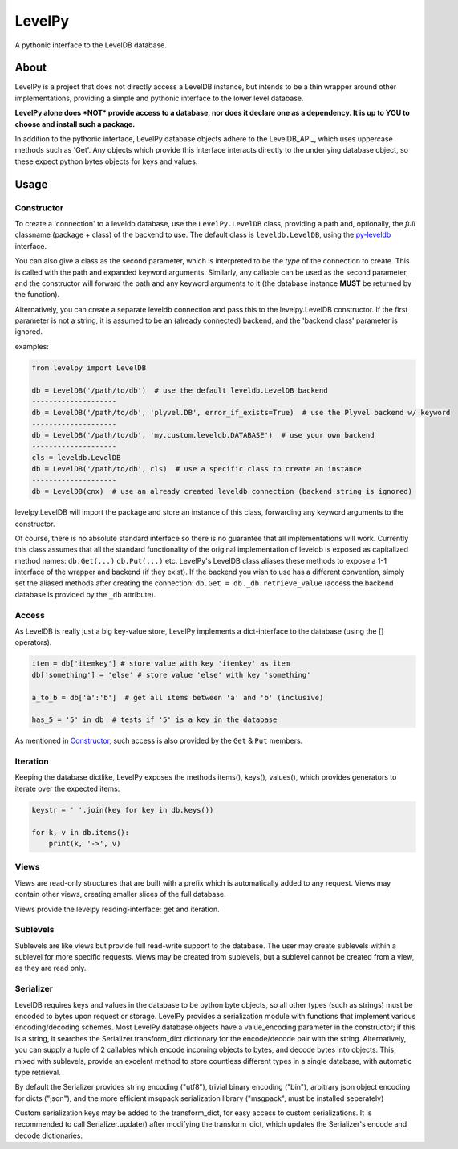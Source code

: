
LevelPy
=======

A pythonic interface to the LevelDB database.

About
-----

LevelPy is a project that does not directly access a LevelDB instance, but
intends to be a thin wrapper around other implementations, providing a simple
and pythonic interface to the lower level database.

**LevelPy alone does *NOT* provide access to a database, nor does it declare
one as a dependency. It is up to YOU to choose and install such a package.**

In addition to the pythonic interface, LevelPy database objects adhere to the
LevelDB_API_, which uses uppercase methods such as 'Get'. Any objects which
provide this interface interacts directly to the underlying database object,
so these expect python bytes objects for keys and values.


Usage
-----

Constructor
~~~~~~~~~~~

To create a 'connection' to a leveldb database, use the ``LevelPy.LevelDB``
class, providing a path and, optionally, the *full* classname (package + class)
of the backend to use. The default class is ``leveldb.LevelDB``, using the
`py-leveldb <https://github.com/rjpower/py-leveldb>`_ interface.

You can also give a class as the second parameter, which is interpreted to be
the *type* of the connection to create. This is called with the path and
expanded keyword arguments. Similarly, any callable can be used as the second
parameter, and the constructor will forward the path and any keyword arguments
to it (the database instance **MUST** be returned by the function).

Alternatively, you can create a separate leveldb connection and pass this to the
levelpy.LevelDB constructor. If the first parameter is not a string, it is
assumed to be an (already connected) backend, and the 'backend class' parameter
is ignored.

examples:

.. code:: python

  from levelpy import LevelDB

  db = LevelDB('/path/to/db')  # use the default leveldb.LevelDB backend
  --------------------
  db = LevelDB('/path/to/db', 'plyvel.DB', error_if_exists=True)  # use the Plyvel backend w/ keyword
  --------------------
  db = LevelDB('/path/to/db', 'my.custom.leveldb.DATABASE')  # use your own backend
  --------------------
  cls = leveldb.LevelDB
  db = LevelDB('/path/to/db', cls)  # use a specific class to create an instance
  --------------------
  db = LevelDB(cnx)  # use an already created leveldb connection (backend string is ignored)

levelpy.LevelDB will import the package and store an instance of this class,
forwarding any keyword arguments to the constructor.

Of course, there is no absolute standard interface so there is no guarantee
that all implementations will work. Currently this class assumes that all the
standard functionality of the original implementation of leveldb is exposed as
capitalized method names: ``db.Get(...)`` ``db.Put(...)`` etc. LevelPy's
LevelDB class aliases these methods to expose a 1-1 interface of the wrapper
and backend (if they exist). If the backend you wish to use has a different
convention, simply set the aliased methods after creating the connection:
``db.Get = db._db.retrieve_value`` (access the backend database is provided by
the ``_db`` attribute).


Access
~~~~~~

As LevelDB is really just a big key-value store, LevelPy implements a
dict-interface to the database (using the [] operators).

.. code:: python

  item = db['itemkey'] # store value with key 'itemkey' as item
  db['something'] = 'else' # store value 'else' with key 'something'

  a_to_b = db['a':'b']  # get all items between 'a' and 'b' (inclusive)

  has_5 = '5' in db  # tests if '5' is a key in the database

As mentioned in Constructor_, such access is also provided by the ``Get`` &
``Put`` members.

Iteration
~~~~~~~~~

Keeping the database dictlike, LevelPy exposes the methods items(), keys(),
values(), which provides generators to iterate over the expected items.

.. code:: python

  keystr = ' '.join(key for key in db.keys())

  for k, v in db.items():
      print(k, '->', v)


Views
~~~~~

Views are read-only structures that are built with a prefix which is
automatically added to any request. Views may contain other views, creating
smaller slices of the full database.

Views provide the levelpy reading-interface: get and iteration.


Sublevels
~~~~~~~~~

Sublevels are like views but provide full read-write support to the database.
The user may create sublevels within a sublevel for more specific requests.
Views may be created from sublevels, but a sublevel cannot be created from a
view, as they are read only.


Serializer
~~~~~~~~~

LevelDB requires keys and values in the database to be python byte objects, so
all other types (such as strings) must be encoded to bytes upon request or
storage. LevelPy provides a serialization module with functions that implement
various encoding/decoding schemes. Most LevelPy database objects have a
value_encoding parameter in the constructor; if this is a string, it searches
the Serializer.transform_dict dictionary for the encode/decode pair with the
string. Alternatively, you can supply a tuple of 2 callables which encode
incoming objects to bytes, and decode bytes into objects. This, mixed with
sublevels, provide an excelent method to store countless different types in
a single database, with automatic type retrieval.

By default the Serializer provides string encoding ("utf8"), trivial binary
encoding ("bin"), arbitrary json object encoding for dicts ("json"), and the
more efficient msgpack serialization library ("msgpack", must be installed
seperately)

Custom serialization keys may be added to the transform_dict, for easy access
to custom serializations. It is recommended to call Serializer.update() after
modifying the transform_dict, which updates the Serializer's encode and decode
dictionaries.

.. LevelDB_API: http://leveldb.googlecode.com/svn/trunk/doc/index.html
